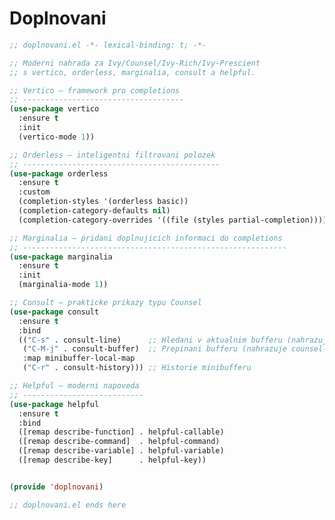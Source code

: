* Doplnovani

#+begin_src emacs-lisp
;; doplnovani.el -*- lexical-binding: t; -*-

;; Moderni nahrada za Ivy/Counsel/Ivy-Rich/Ivy-Prescient
;; s vertico, orderless, marginalia, consult a helpful.

;; Vertico – framework pro completions
;; ------------------------------------
(use-package vertico
  :ensure t
  :init
  (vertico-mode 1))

;; Orderless – inteligentni filtrovani polozek
;; --------------------------------------------
(use-package orderless
  :ensure t
  :custom
  (completion-styles '(orderless basic))
  (completion-category-defaults nil)
  (completion-category-overrides '((file (styles partial-completion)))))

;; Marginalia – pridani doplnujicich informaci do completions
;; -----------------------------------------------------------
(use-package marginalia
  :ensure t
  :init
  (marginalia-mode 1))

;; Consult – prakticke prikazy typu Counsel
(use-package consult
  :ensure t
  :bind
  (("C-s" . consult-line)      ;; Hledani v aktualnim bufferu (nahrazuje swiper)
   ("C-M-j" . consult-buffer)  ;; Prepinani bufferu (nahrazuje counsel-switch-buffer)
   :map minibuffer-local-map
   ("C-r" . consult-history))) ;; Historie minibufferu

;; Helpful – moderni napoveda
;; ---------------------------
(use-package helpful
  :ensure t
  :bind
  ([remap describe-function] . helpful-callable)
  ([remap describe-command]  . helpful-command)
  ([remap describe-variable] . helpful-variable)
  ([remap describe-key]      . helpful-key))


(provide 'doplnovani)

;; doplnovani.el ends here

#+end_src
